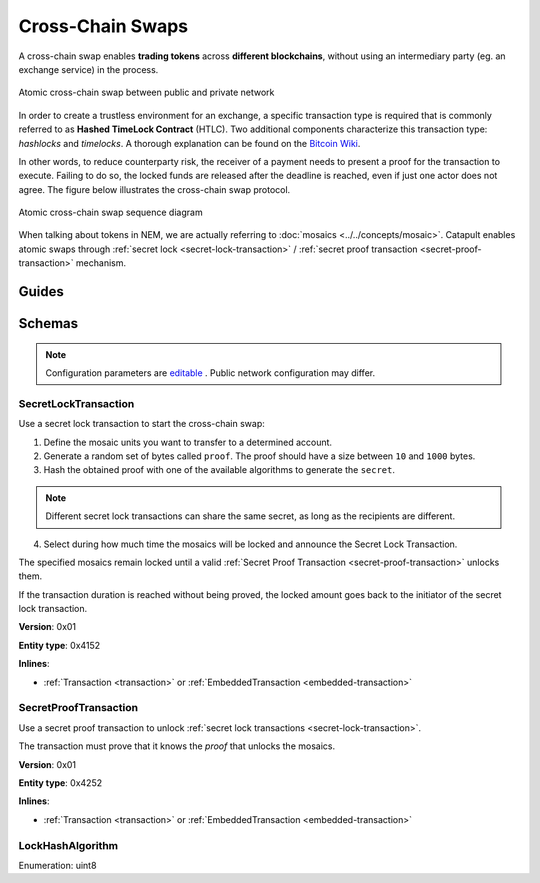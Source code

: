 #################
Cross-Chain Swaps
#################

A cross-chain swap enables **trading tokens** across **different blockchains**, without using an intermediary party (eg. an exchange service) in the process.

.. figure:: ../resources/images/examples/cross-chain-swap.png
    :align: center
    :width: 400px

    Atomic cross-chain swap between public and private network

In order to create a trustless environment for an exchange, a specific transaction type is required that is commonly referred to as **Hashed TimeLock Contract** (HTLC). Two additional components characterize this transaction type: *hashlocks* and *timelocks*. A thorough explanation can be found on the `Bitcoin Wiki <https://en.bitcoin.it/wiki/Hashed_Timelock_Contracts>`_.

In other words, to reduce counterparty risk, the receiver of a payment needs to present a proof for the transaction to execute. Failing to do so, the locked funds are released after the deadline is reached, even if just one actor does not agree.
The figure below illustrates the cross-chain swap protocol.

.. figure:: ../resources/images/diagrams/cross-chain-swap-cycle.png
    :align: center
    :width: 700px

    Atomic cross-chain swap sequence diagram

When talking about tokens in NEM, we are actually referring to :doc:`mosaics <../../concepts/mosaic>`. Catapult enables atomic swaps through :ref:`secret lock <secret-lock-transaction>` / :ref:`secret proof transaction <secret-proof-transaction>` mechanism.

******
Guides
******

.. postlist::
    :category: Cross-Chain Swaps
    :date: %A, %B %d, %Y
    :format: {title}
    :list-style: circle
    :excerpts:
    :sort:

*******
Schemas
*******

.. note:: Configuration parameters are `editable <https://github.com/nemtech/catapult-server/blob/master/resources/config-network.properties>`_ . Public network configuration may differ.

.. _secret-lock-transaction:

SecretLockTransaction
=====================

Use a secret lock transaction to start the cross-chain swap:

1. Define the mosaic units you want to transfer to a determined account.

2. Generate a random set of bytes called ``proof``. The proof should have a size between ``10`` and ``1000`` bytes.

3. Hash the obtained proof with one of the available algorithms to generate the ``secret``.

.. note:: Different secret lock transactions can share the same secret, as long as the recipients are different.

4. Select during how much time the mosaics will be locked and announce the Secret Lock Transaction.

The specified mosaics remain locked until a valid :ref:`Secret Proof Transaction <secret-proof-transaction>` unlocks them.

If the transaction duration is reached without being proved, the locked amount goes back to the initiator of the secret lock transaction.

**Version**: 0x01

**Entity type**: 0x4152

**Inlines**:

* :ref:`Transaction <transaction>` or :ref:`EmbeddedTransaction <embedded-transaction>`

.. csv-table::
    :header: "Property", "Type", "Description"
    :delim: ;

    mosaic; :ref:`Mosaic<mosaic>`; Locked mosaic.
    duration; uint64; Duration is allowed to lie up to ``30`` days. If reached, the mosaics will be returned to the initiator.
    hashAlgorithm ; :ref:`LockHashAlgorithm<lock-hash-algorithm>`; The algorithm used to hash the proof.
    secret; 64 bytes (binary);  The proof hashed.
    recipient; 25 bytes (binary); The address that receives the funds once unlocked.

.. _secret-proof-transaction:

SecretProofTransaction
======================

Use a secret proof transaction to unlock :ref:`secret lock transactions <secret-lock-transaction>`.

The transaction must prove that it knows the *proof* that unlocks the mosaics.

**Version**: 0x01

**Entity type**: 0x4252

**Inlines**:

* :ref:`Transaction <transaction>` or :ref:`EmbeddedTransaction <embedded-transaction>`

.. csv-table::
    :header: "Property", "Type", "Description"
    :delim: ;

    hashAlgorithm ; :ref:`LockHashAlgorithm<lock-hash-algorithm>`; The algorithm used to hash the proof.
    secret; 64 bytes (binary); The proof hashed.
    recipient; 25 bytes (binary); The address that receives the funds once unlocked.
    proofSize; uint16; The proof size in bytes.
    proof; array<byte, proofSize>; The original random set of bytes.

.. _lock-hash-algorithm:

LockHashAlgorithm
=================

Enumeration: uint8

.. csv-table::
    :header: "Id", "Description"
    :delim: ;

    0 (Op_Sha3_256); The proof is hashed using Sha-256.
    1 (Op_Keccak_256); The proof is hashed using Keccak (ETH compatibility).
    2 (Op_Hash_160); The proof is hashed twice: first with Sha-256 and then with RIPEMD-160 (bitcoin's OP_HASH160).
    3 (Op_Hash_256); The proof is hashed twice with Sha-256 (bitcoin's OP_HASH256).
